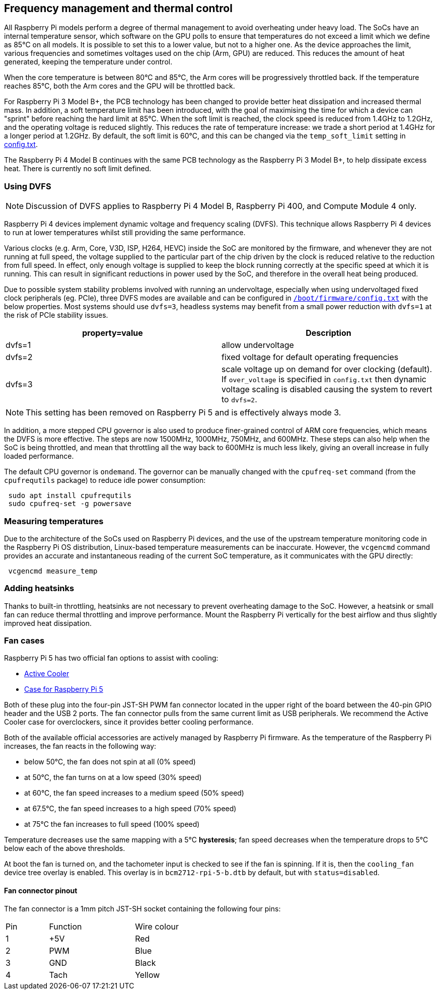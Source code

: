 == Frequency management and thermal control

All Raspberry Pi models perform a degree of thermal management to avoid overheating under heavy load. The SoCs have an internal temperature sensor, which software on the GPU polls to ensure that temperatures do not exceed a limit which we define as 85°C on all models. It is possible to set this to a lower value, but not to a higher one. As the device approaches the limit, various frequencies and sometimes voltages used on the chip (Arm, GPU) are reduced. This reduces the amount of heat generated, keeping the temperature under control.

When the core temperature is between 80°C and 85°C, the Arm cores will be progressively throttled back. If the temperature reaches 85°C, both the Arm cores and the GPU will be throttled back.

For Raspberry Pi 3 Model B+, the PCB technology has been changed to provide better heat dissipation and increased thermal mass. In addition, a soft temperature limit has been introduced, with the goal of maximising the time for which a device can "sprint" before reaching the hard limit at 85°C. When the soft limit is reached, the clock speed is reduced from 1.4GHz to 1.2GHz, and the operating voltage is reduced slightly. This reduces the rate of temperature increase: we trade a short period at 1.4GHz for a longer period at 1.2GHz. By default, the soft limit is 60°C, and this can be changed via the `temp_soft_limit` setting in xref:config_txt.adoc#overclocking-options[config.txt].

The Raspberry Pi 4 Model B continues with the same PCB technology as the Raspberry Pi 3 Model B+, to help dissipate excess heat. There is currently no soft limit defined.

=== Using DVFS

NOTE: Discussion of DVFS applies to Raspberry Pi 4 Model B, Raspberry Pi 400, and Compute Module 4 only.

Raspberry Pi 4 devices implement dynamic voltage and frequency scaling (DVFS). This technique allows Raspberry Pi 4 devices to run at lower temperatures whilst still providing the same performance.

Various clocks (e.g. Arm, Core, V3D, ISP, H264, HEVC) inside the SoC are monitored by the firmware, and whenever they are not running at full speed, the voltage supplied to the particular part of the chip driven by the clock is reduced relative to the reduction from full speed. In effect, only enough voltage is supplied to keep the block running correctly at the specific speed at which it is running. This can result in significant reductions in power used by the SoC, and therefore in the overall heat being produced.

Due to possible system stability problems involved with running an undervoltage, especially when using undervoltaged fixed clock peripherals (eg. PCIe), three DVFS modes are available and can be configured in xref:config_txt.adoc#what-is-config-txt[`/boot/firmware/config.txt`] with the below properties. Most systems should use `dvfs=3`, headless systems may benefit from a small power reduction with `dvfs=1` at the risk of PCIe stability issues.

|===
| property=value | Description

| dvfs=1
| allow undervoltage

| dvfs=2
| fixed voltage for default operating frequencies

| dvfs=3
| scale voltage up on demand for over clocking (default). If `over_voltage` is specified in `config.txt` then dynamic voltage scaling is disabled causing the system to revert to `dvfs=2`.
|===

NOTE: This setting has been removed on Raspberry Pi 5 and is effectively always mode 3.

In addition, a more stepped CPU governor is also used to produce finer-grained control of ARM core frequencies, which means the DVFS is more effective. The steps are now 1500MHz, 1000MHz, 750MHz, and 600MHz. These steps can also help when the SoC is being throttled, and mean that throttling all the way back to 600MHz is much less likely, giving an overall increase in fully loaded performance.

The default CPU governor is `ondemand`. The governor can be manually changed with the `cpufreq-set` command (from the `cpufrequtils` package) to reduce idle power consumption:

[,bash]
----
 sudo apt install cpufrequtils
 sudo cpufreq-set -g powersave
----

=== Measuring temperatures

Due to the architecture of the SoCs used on Raspberry Pi devices, and the use of the upstream temperature monitoring code in the Raspberry Pi OS distribution, Linux-based temperature measurements can be inaccurate. However, the `vcgencmd` command provides an accurate and instantaneous reading of the current SoC temperature, as it communicates with the GPU directly:

[,bash]
----
 vcgencmd measure_temp
----

=== Adding heatsinks

Thanks to built-in throttling, heatsinks are not necessary to prevent overheating damage to the SoC. However, a heatsink or small fan can reduce thermal throttling and improve performance. Mount the Raspberry Pi vertically for the best airflow and thus slightly improved heat dissipation.

=== Fan cases

Raspberry Pi 5 has two official fan options to assist with cooling:

* https://www.raspberrypi.com/products/active-cooler/[Active Cooler]
* https://www.raspberrypi.com/products/raspberry-pi-5-case/[Case for Raspberry Pi 5]

Both of these plug into the four-pin JST-SH PWM fan connector located in the upper right of the board between the 40-pin GPIO header and the USB 2 ports. The fan connector pulls from the same current limit as USB peripherals. We recommend the Active Cooler case for overclockers, since it provides better cooling performance.

Both of the available official accessories are actively managed by Raspberry Pi firmware. As the temperature of the Raspberry Pi increases, the fan reacts in the following way:

* below 50°C, the fan does not spin at all (0% speed)
* at 50°C, the fan turns on at a low speed (30% speed)
* at 60°C, the fan speed increases to a medium speed (50% speed)
* at 67.5°C, the fan speed increases to a high speed (70% speed)
* at 75°C the fan increases to full speed (100% speed)

Temperature decreases use the same mapping with a 5°C **hysteresis**; fan speed decreases when the temperature drops to 5°C below each of the above thresholds.

At boot the fan is turned on, and the tachometer input is checked to see if the fan is spinning. If it is, then the `cooling_fan` device tree overlay is enabled. This overlay is in `bcm2712-rpi-5-b.dtb` by default, but with `status=disabled`.

==== Fan connector pinout

The fan connector is a 1mm pitch JST-SH socket containing the following four pins:

[cols="1,2,2",width="50"%"]
|===
| Pin | Function | Wire colour
| 1 | +5V | Red
| 2 | PWM | Blue
| 3 | GND | Black
| 4 | Tach | Yellow
|===



